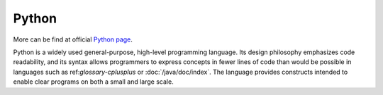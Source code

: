 ..
   Author: Bruno Clermont <bruno@robotinfra.com>
   Maintainer: Viet Hung Nguyen <hvn@robotinfra.com>

Python
======

More can be find at official `Python page <https://www.python.org/>`_.

Python is a widely used general-purpose, high-level programming language. Its
design philosophy emphasizes code readability, and its syntax allows programmers
to express concepts in fewer lines of code than would be possible in languages
such as ref:`glossary-cplusplus` or :doc:`/java/doc/index`. The language
provides constructs intended to enable clear programs on both a small and large
scale.

.. Copied from http://en.wikipedia.org/wiki/Python_%28programming_language%29 on
   2014-12-15
